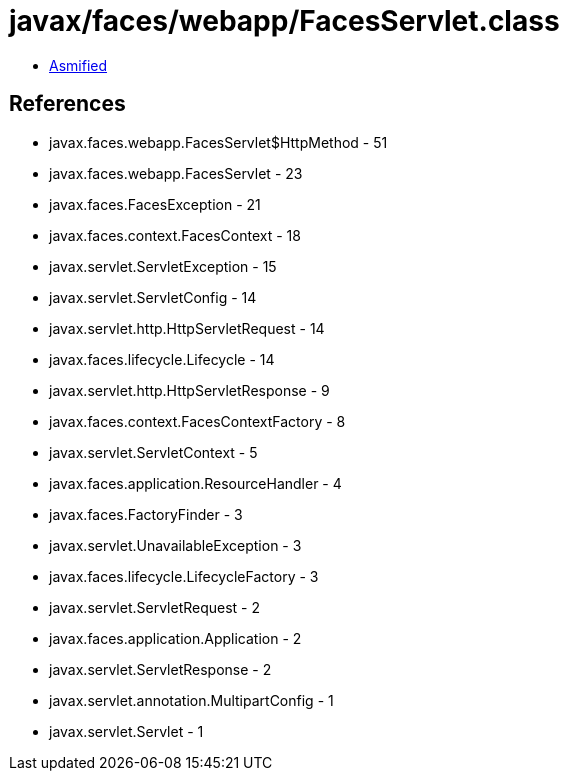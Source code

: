 = javax/faces/webapp/FacesServlet.class

 - link:FacesServlet-asmified.java[Asmified]

== References

 - javax.faces.webapp.FacesServlet$HttpMethod - 51
 - javax.faces.webapp.FacesServlet - 23
 - javax.faces.FacesException - 21
 - javax.faces.context.FacesContext - 18
 - javax.servlet.ServletException - 15
 - javax.servlet.ServletConfig - 14
 - javax.servlet.http.HttpServletRequest - 14
 - javax.faces.lifecycle.Lifecycle - 14
 - javax.servlet.http.HttpServletResponse - 9
 - javax.faces.context.FacesContextFactory - 8
 - javax.servlet.ServletContext - 5
 - javax.faces.application.ResourceHandler - 4
 - javax.faces.FactoryFinder - 3
 - javax.servlet.UnavailableException - 3
 - javax.faces.lifecycle.LifecycleFactory - 3
 - javax.servlet.ServletRequest - 2
 - javax.faces.application.Application - 2
 - javax.servlet.ServletResponse - 2
 - javax.servlet.annotation.MultipartConfig - 1
 - javax.servlet.Servlet - 1

